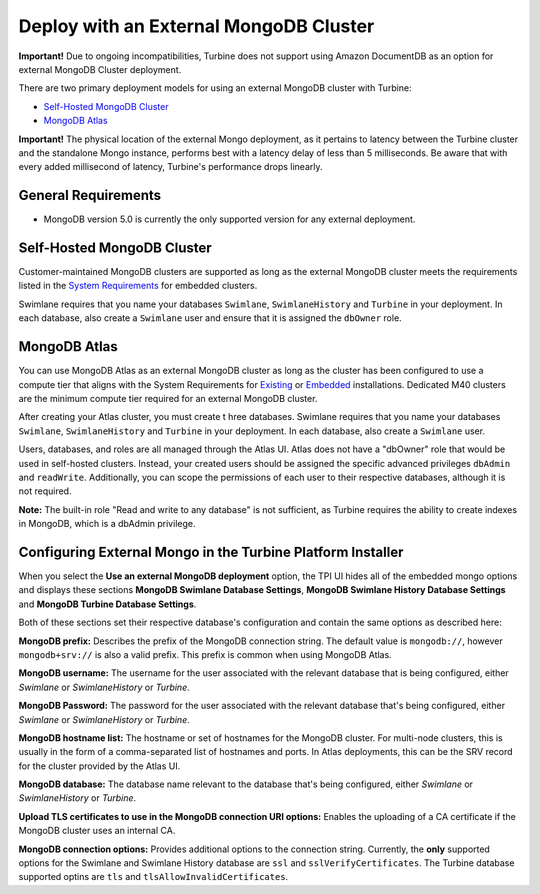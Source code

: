 Deploy with an External MongoDB Cluster
=======================================

**Important!** Due to ongoing incompatibilities, Turbine does not
support using Amazon DocumentDB as an option for external MongoDB
Cluster deployment.

There are two primary deployment models for using an external MongoDB
cluster with Turbine:

-  `Self-Hosted MongoDB Cluster <#Self-Hos>`__

-  `MongoDB Atlas <#MongoDB>`__

**Important!** The physical location of the external Mongo deployment,
as it pertains to latency between the Turbine cluster and the standalone
Mongo instance, performs best with a latency delay of less than 5
milliseconds. Be aware that with every added millisecond of latency,
Turbine's performance drops linearly.

General Requirements
--------------------

-  MongoDB version 5.0 is currently the only supported version for any
   external deployment.

Self-Hosted MongoDB Cluster
---------------------------

Customer-maintained MongoDB clusters are supported as long as the
external MongoDB cluster meets the requirements listed in the `System
Requirements <system-requirements-for-an-embedded-cluster-install/system-requirements-for-an-embedded-cluster-install.htm>`__
for embedded clusters.

Swimlane requires that you name your databases ``Swimlane``,
``SwimlaneHistory`` and ``Turbine`` in your deployment. In each
database, also create a ``Swimlane`` user and ensure that it is assigned
the ``dbOwner`` role.

MongoDB Atlas
-------------

You can use MongoDB Atlas as an external MongoDB cluster as long as the
cluster has been configured to use a compute tier that aligns with the
System Requirements for
`Existing <../existing-cluster-install/system-requirements-for-an-existing-cluster-install/system-requirements-for-an-existing-cluster-install.htm>`__
or
`Embedded <system-requirements-for-an-embedded-cluster-install/system-requirements-for-an-embedded-cluster-install.htm>`__
installations. Dedicated M40 clusters are the minimum compute tier
required for an external MongoDB cluster.

After creating your Atlas cluster, you must create t hree databases.
Swimlane requires that you name your databases ``Swimlane``,
``SwimlaneHistory`` and ``Turbine`` in your deployment. In each
database, also create a ``Swimlane`` user.

Users, databases, and roles are all managed through the Atlas UI. Atlas
does not have a "dbOwner" role that would be used in self-hosted
clusters. Instead, your created users should be assigned the specific
advanced privileges ``dbAdmin`` and ``readWrite``. Additionally, you can
scope the permissions of each user to their respective databases,
although it is not required.

**Note:** The built-in role "Read and write to any database" is not
sufficient, as Turbine requires the ability to create indexes in
MongoDB, which is a dbAdmin privilege.

Configuring External Mongo in the Turbine Platform Installer
------------------------------------------------------------

When you select the **Use an external MongoDB deployment** option, the
TPI UI hides all of the embedded mongo options and displays these
sections **MongoDB Swimlane Database Settings**, **MongoDB Swimlane
History Database Settings** and **MongoDB Turbine Database Settings**.

|image1|

Both of these sections set their respective database's configuration and
contain the same options as described here:

**MongoDB prefix:** Describes the prefix of the MongoDB connection
string. The default value is ``mongodb://``, however ``mongodb+srv://``
is also a valid prefix. This prefix is common when using MongoDB Atlas.

**MongoDB username:** The username for the user associated with the
relevant database that is being configured, either *Swimlane* or
*SwimlaneHistory* or *Turbine*.

**MongoDB Password:** The password for the user associated with the
relevant database that's being configured, either *Swimlane* or
*SwimlaneHistory* or *Turbine*.

**MongoDB hostname list:** The hostname or set of hostnames for the
MongoDB cluster. For multi-node clusters, this is usually in the form of
a comma-separated list of hostnames and ports. In Atlas deployments,
this can be the SRV record for the cluster provided by the Atlas UI.

**MongoDB database:** The database name relevant to the database that's
being configured, either *Swimlane* or *SwimlaneHistory* or *Turbine*.

**Upload TLS certificates to use in the MongoDB connection URI
options:** Enables the uploading of a CA certificate if the MongoDB
cluster uses an internal CA.

**MongoDB connection options:** Provides additional options to the
connection string. Currently, the **only** supported options for the
Swimlane and Swimlane History database are ``ssl`` and
``sslVerifyCertificates``. The Turbine database supported optins are
``tls`` and ``tlsAllowInvalidCertificates``.

.. |image1| image:: ../Resources/Images/external_mongo_settings.png
